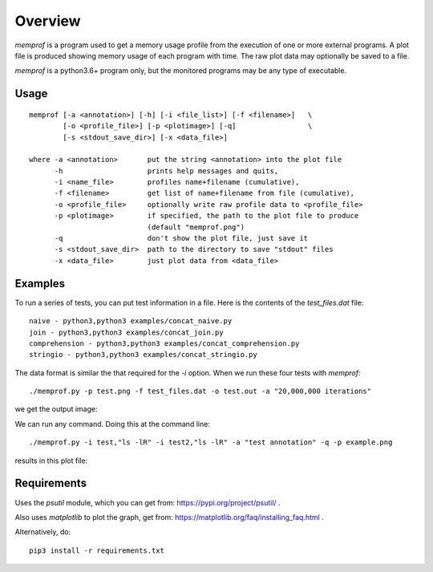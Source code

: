 Overview
========

*memprof* is a program used to get a memory usage profile from the execution of
one or more external programs.  A plot file is produced showing memory usage of
each program with time.  The raw plot data may optionally be saved to a file.

*memprof* is a python3.6+ program only, but the monitored programs may be any
type of executable.

Usage
-----

::

    memprof [-a <annotation>] [-h] [-i <file_list>] [-f <filename>]   \
            [-o <profile_file>] [-p <plotimage>] [-q]                 \
            [-s <stdout_save_dir>] [-x <data_file>]
    
    where -a <annotation>       put the string <annotation> into the plot file
          -h                    prints help messages and quits,
          -i <name_file>        profiles name+filename (cumulative),
          -f <filename>         get list of name+filename from file (cumulative),
          -o <profile_file>     optionally write raw profile data to <profile_file>
          -p <plotimage>        if specified, the path to the plot file to produce
                                (default "memprof.png")
          -q                    don't show the plot file, just save it
          -s <stdout_save_dir>  path to the directory to save "stdout" files
          -x <data_file>        just plot data from <data_file>

Examples
--------

To run a series of tests, you can put test information in a file.  Here is the
contents of the `test_files.dat` file::

    naive - python3,python3 examples/concat_naive.py
    join - python3,python3 examples/concat_join.py
    comprehension - python3,python3 examples/concat_comprehension.py
    stringio - python3,python3 examples/concat_stringio.py

The data format is similar the that required for the `-i` option.  When we run
these four tests with `memprof`::

    ./memprof.py -p test.png -f test_files.dat -o test.out -a "20,000,000 iterations"

we get the output image:

.. image:: example.png

We can run any command.  Doing this at the command line::

    ./memprof.py -i test,"ls -lR" -i test2,"ls -lR" -a "test annotation" -q -p example.png

results in this plot file:

.. image:: example2.png

Requirements
------------

Uses the *psutil* module, which you can get from: https://pypi.org/project/psutil/ .

Also uses *matplotlib* to plot the graph, get from: https://matplotlib.org/faq/installing_faq.html .

Alternatively, do::

    pip3 install -r requirements.txt
